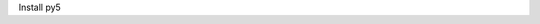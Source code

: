 .. title: Install py5
.. slug: install
.. date: 2020-10-03 10:29:05 UTC-04:00
.. tags:
.. category:
.. link:
.. description: py5
.. type: text


Install py5
